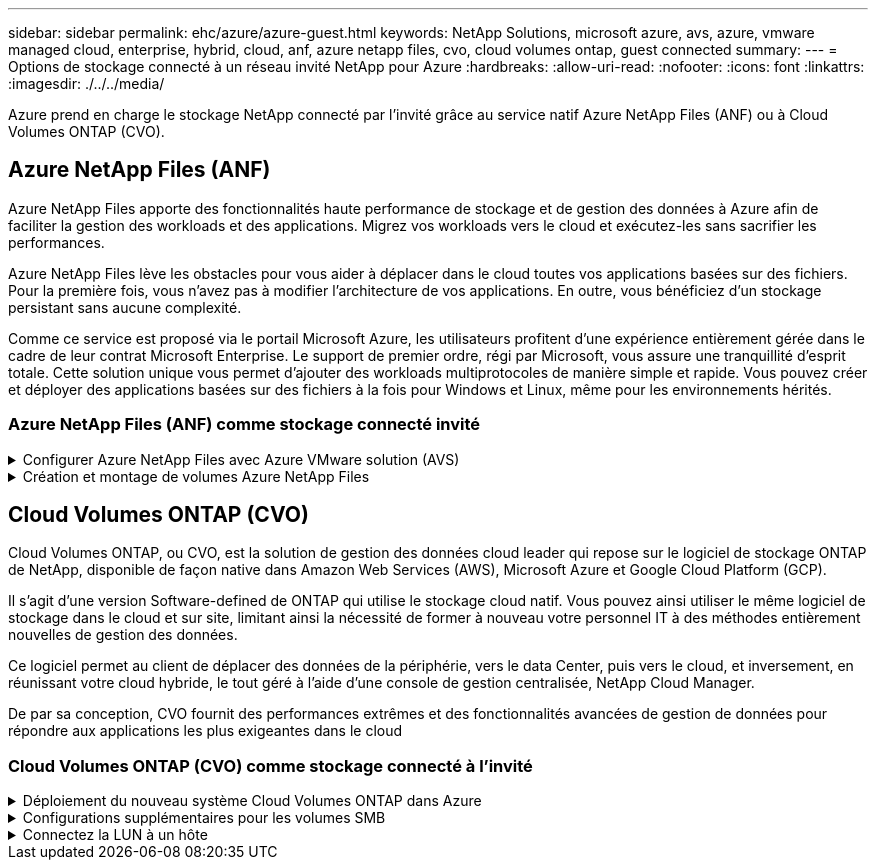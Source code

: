 ---
sidebar: sidebar 
permalink: ehc/azure/azure-guest.html 
keywords: NetApp Solutions, microsoft azure, avs, azure, vmware managed cloud, enterprise, hybrid, cloud, anf, azure netapp files, cvo, cloud volumes ontap, guest connected 
summary:  
---
= Options de stockage connecté à un réseau invité NetApp pour Azure
:hardbreaks:
:allow-uri-read: 
:nofooter: 
:icons: font
:linkattrs: 
:imagesdir: ./../../media/


[role="lead"]
Azure prend en charge le stockage NetApp connecté par l'invité grâce au service natif Azure NetApp Files (ANF) ou à Cloud Volumes ONTAP (CVO).



== Azure NetApp Files (ANF)

Azure NetApp Files apporte des fonctionnalités haute performance de stockage et de gestion des données à Azure afin de faciliter la gestion des workloads et des applications. Migrez vos workloads vers le cloud et exécutez-les sans sacrifier les performances.

Azure NetApp Files lève les obstacles pour vous aider à déplacer dans le cloud toutes vos applications basées sur des fichiers. Pour la première fois, vous n'avez pas à modifier l'architecture de vos applications. En outre, vous bénéficiez d'un stockage persistant sans aucune complexité.

Comme ce service est proposé via le portail Microsoft Azure, les utilisateurs profitent d'une expérience entièrement gérée dans le cadre de leur contrat Microsoft Enterprise. Le support de premier ordre, régi par Microsoft, vous assure une tranquillité d'esprit totale. Cette solution unique vous permet d'ajouter des workloads multiprotocoles de manière simple et rapide. Vous pouvez créer et déployer des applications basées sur des fichiers à la fois pour Windows et Linux, même pour les environnements hérités.



=== Azure NetApp Files (ANF) comme stockage connecté invité

.Configurer Azure NetApp Files avec Azure VMware solution (AVS)
[%collapsible]
====
Les partages Azure NetApp Files peuvent être montés à partir des VM créées dans l'environnement Azure VMware solution SDDC. Les volumes peuvent également être montés sur le client Linux et mappés sur le client Windows, car Azure NetApp Files prend en charge les protocoles SMB et NFS. Les volumes Azure NetApp Files peuvent être configurés en cinq étapes simples.

Azure NetApp Files et Azure VMware solution doivent se trouver dans la même région Azure.

====
.Création et montage de volumes Azure NetApp Files
[%collapsible]
====
Pour créer et monter des volumes Azure NetApp Files, procédez comme suit :

. Connectez-vous au portail Azure et accédez à Azure NetApp Files. Vérifiez l'accès au service Azure NetApp Files et enregistrez le fournisseur de ressources Azure NetApp Files à l'aide de la commande _az Provider Register --namespace Microsoft.NetApp –wait_. Une fois l'inscription terminée, créez un compte NetApp.
+
Pour obtenir des instructions détaillées, reportez-vous à la section link:https://docs.microsoft.com/en-us/azure/azure-netapp-files/azure-netapp-files-create-netapp-account["Partages Azure NetApp Files"]. Cette page vous guidera tout au long du processus étape par étape.

+
image:azure-anf-guest-1.png[""]

. Une fois le compte NetApp créé, configurez les pools de capacité avec le niveau et la taille de service requis.
+
Pour plus d'informations, voir link:https://docs.microsoft.com/en-us/azure/azure-netapp-files/azure-netapp-files-set-up-capacity-pool["Configurez un pool de capacité"].

+
image:azure-anf-guest-2.png[""]

. Configurez le sous-réseau délégué pour Azure NetApp Files et spécifiez ce sous-réseau lors de la création des volumes. Pour obtenir des instructions détaillées sur la création d'un sous-réseau délégué, reportez-vous à la section link:https://docs.microsoft.com/en-us/azure/azure-netapp-files/azure-netapp-files-delegate-subnet["Déléguer un sous-réseau à Azure NetApp Files"].
+
image:azure-anf-guest-3.png[""]

. Ajoutez un volume SMB en utilisant le serveur lame volumes sous le serveur lame Capacity pools. Assurez-vous que Active Directory Connector est configuré avant de créer le volume SMB.
+
image:azure-anf-guest-4.png[""]

. Cliquez sur Revue + Créer pour créer le volume SMB.
+
Si l'application est SQL Server, activez la disponibilité continue SMB.

+
image:azure-anf-guest-5.png[""]

+
image:azure-anf-guest-6.png[""]

+
Pour en savoir plus sur les performances des volumes Azure NetApp Files par taille ou quota, reportez-vous à la section link:https://docs.microsoft.com/en-us/azure/azure-netapp-files/azure-netapp-files-performance-considerations["Performances de Azure NetApp Files"].

. Une fois la connectivité en place, le volume peut être monté et utilisé pour les données d'application.
+
Pour ce faire, cliquez sur le portail Azure puis sur le serveur lame volumes, puis sélectionnez le volume à monter et accédez aux instructions de montage. Copiez le chemin d'accès et utilisez l'option Map Network Drive pour monter le volume sur la machine virtuelle exécutée sur Azure VMware solution SDDC.

+
image:azure-anf-guest-7.png[""]

+
image:azure-anf-guest-8.png[""]

. Pour monter des volumes NFS sur des machines virtuelles Linux s'exécutant sur Azure VMware solution SDDC, utilisez ce processus. Adaptation des volumes ou fonctionnalité de niveau de service dynamique pour répondre aux demandes des charges de travail
+
image:azure-anf-guest-9.png[""]

+
Pour plus d'informations, voir link:https://docs.microsoft.com/en-us/azure/azure-netapp-files/dynamic-change-volume-service-level["Modification dynamique du niveau de service d'un volume"].



====


== Cloud Volumes ONTAP (CVO)

Cloud Volumes ONTAP, ou CVO, est la solution de gestion des données cloud leader qui repose sur le logiciel de stockage ONTAP de NetApp, disponible de façon native dans Amazon Web Services (AWS), Microsoft Azure et Google Cloud Platform (GCP).

Il s'agit d'une version Software-defined de ONTAP qui utilise le stockage cloud natif. Vous pouvez ainsi utiliser le même logiciel de stockage dans le cloud et sur site, limitant ainsi la nécessité de former à nouveau votre personnel IT à des méthodes entièrement nouvelles de gestion des données.

Ce logiciel permet au client de déplacer des données de la périphérie, vers le data Center, puis vers le cloud, et inversement, en réunissant votre cloud hybride, le tout géré à l'aide d'une console de gestion centralisée, NetApp Cloud Manager.

De par sa conception, CVO fournit des performances extrêmes et des fonctionnalités avancées de gestion de données pour répondre aux applications les plus exigeantes dans le cloud



=== Cloud Volumes ONTAP (CVO) comme stockage connecté à l'invité

.Déploiement du nouveau système Cloud Volumes ONTAP dans Azure
[%collapsible]
====
Les partages et les LUN Cloud Volumes ONTAP peuvent être montés sur les VM créées dans l'environnement Azure VMware solution SDDC. Les volumes peuvent également être montés sur le client Linux et sur le client Windows, car Cloud Volumes ONTAP prend en charge les protocoles iSCSI, SMB et NFS. Les volumes Cloud Volumes ONTAP peuvent être configurés en quelques étapes simples.

Pour répliquer des volumes depuis un environnement sur site vers le cloud à des fins de reprise d'activité ou de migration, établissez une connectivité réseau à Azure via un VPN site à site ou ExpressRoute. La réplication des données entre les sites et Cloud Volumes ONTAP n'est pas traitée dans ce document. Pour répliquer les données entre les systèmes Cloud Volumes ONTAP et sur site, consultez la section link:https://docs.netapp.com/us-en/occm/task_replicating_data.html#setting-up-data-replication-between-systems["Configuration de la réplication des données entre les systèmes"].


NOTE: Utiliser link:https://cloud.netapp.com/cvo-sizer["Plus outil de dimensionnement Cloud Volumes ONTAP"] Pour dimensionner précisément les instances Cloud Volumes ONTAP. Surveillez également les performances sur site et utilisez-les comme entrées dans le dimensionnement Cloud Volumes ONTAP.

. Connectez-vous à NetApp Cloud Central ; l'écran Fabric View s'affiche. Localisez l'onglet Cloud Volumes ONTAP et sélectionnez accéder à Cloud Manager. Une fois connecté, l'écran Canvas s'affiche.
+
image:azure-cvo-guest-1.png[""]

. Sur la page d'accueil de Cloud Manager, cliquez sur Add a Working Environment, puis sélectionnez Microsoft Azure comme cloud et le type de configuration du système.
+
image:azure-cvo-guest-2.png[""]

. Lorsque vous créez le premier environnement de travail Cloud Volumes ONTAP, Cloud Manager vous invite à déployer un connecteur.
+
image:azure-cvo-guest-3.png[""]

. Une fois le connecteur créé, mettez à jour les champs Détails et informations d'identification.
+
image:azure-cvo-guest-4.png[""]

. Fournissez les détails de l'environnement à créer, y compris le nom de l'environnement et les identifiants d'administrateur. Ajoutez des balises de groupe de ressources pour l'environnement Azure en tant que paramètre facultatif. Une fois que vous avez terminé, cliquez sur Continuer.
+
image:azure-cvo-guest-5.png[""]

. Sélectionnez les services d'extension pour le déploiement Cloud Volumes ONTAP, notamment Cloud Data Sense, Cloud Backup et Cloud Insights. Sélectionnez les services, puis cliquez sur Continuer.
+
image:azure-cvo-guest-6.png[""]

. Configurez l'emplacement et la connectivité Azure. Sélectionnez la région Azure, le groupe de ressources, le réseau vnet et le sous-réseau à utiliser.
+
image:azure-cvo-guest-7.png[""]

. Sélectionnez l'option de licence : paiement à l'utilisation ou BYOL pour l'utilisation des licences existantes. Dans cet exemple, l'option paiement à l'utilisation est utilisée.
+
image:azure-cvo-guest-8.png[""]

. Sélectionnez l'un des packages préconfigurés disponibles pour les différents types de charges de travail.
+
image:azure-cvo-guest-9.png[""]

. Acceptez les deux accords concernant l'activation du support et l'allocation des ressources Azure.pour créer l'instance Cloud Volumes ONTAP, cliquez sur Go.
+
image:azure-cvo-guest-10.png[""]

. Une fois Cloud Volumes ONTAP provisionné, il apparaît dans les environnements de travail sur la page Canvas.
+
image:azure-cvo-guest-11.png[""]



====
.Configurations supplémentaires pour les volumes SMB
[%collapsible]
====
. Une fois l'environnement de travail prêt, assurez-vous que le serveur CIFS est configuré avec les paramètres de configuration DNS et Active Directory appropriés. Cette étape est requise avant de pouvoir créer le volume SMB.
+
image:azure-cvo-guest-20.png[""]

. La création du volume SMB est un processus simple. Sélectionnez l'instance CVO pour créer le volume, puis cliquez sur l'option Create Volume. Choisissez la taille appropriée et Cloud Manager choisit l'agrégat contenant ou utilisez un mécanisme d'allocation avancée pour placer sur un agrégat spécifique. Pour cette démonstration, SMB est sélectionné comme protocole.
+
image:azure-cvo-guest-21.png[""]

. Une fois le volume provisionné, celui-ci est disponible sous le volet volumes. Comme un partage CIFS est provisionné, donnez à vos utilisateurs ou groupes l'autorisation d'accéder aux fichiers et dossiers et vérifiez que ces utilisateurs peuvent accéder au partage et créer un fichier. Cette étape n'est pas requise si le volume est répliqué à partir d'un environnement sur site, car les autorisations liées aux fichiers et aux dossiers sont toutes conservées dans le cadre de la réplication SnapMirror.
+
image:azure-cvo-guest-22.png[""]

. Une fois le volume créé, utilisez la commande mount pour vous connecter au partage à partir de la machine virtuelle exécutée sur les hôtes Azure VMware solution SDDC.
. Copiez le chemin suivant et utilisez l'option Map Network Drive pour monter le volume sur la machine virtuelle exécutée sur Azure VMware solution SDDC.
+
image:azure-cvo-guest-23.png[""]

+
image:azure-cvo-guest-24.png[""]



====
.Connectez la LUN à un hôte
[%collapsible]
====
Pour connecter le LUN à un hôte, procédez comme suit :

. Sur la page Canevas, double-cliquez sur l'environnement de travail Cloud Volumes ONTAP pour créer et gérer des volumes.
. Cliquez sur Ajouter un volume > Nouveau volume, sélectionnez iSCSI et cliquez sur Créer un groupe d'initiateurs. Cliquez sur Continuer .
+
image:azure-cvo-guest-30.png[""]

. Une fois le volume provisionné, sélectionnez le volume, puis cliquez sur IQN cible. Pour copier le nom qualifié iSCSI (IQN), cliquez sur Copier. Configurez une connexion iSCSI de l'hôte vers le LUN.
+
Pour en faire de même pour l'hôte résidant sur Azure VMware solution SDDC :

+
.. RDP vers la machine virtuelle hébergée sur Azure VMware solution SDDC.
.. Ouvrez la boîte de dialogue Propriétés de l'initiateur iSCSI : Gestionnaire de serveur > Tableau de bord > Outils > initiateur iSCSI.
.. Dans l'onglet découverte, cliquez sur Discover Portal ou Add Portal, puis entrez l'adresse IP du port cible iSCSI.
.. Dans l'onglet cibles, sélectionnez la cible découverte, puis cliquez sur connexion ou connexion.
.. Sélectionnez Activer le multichemin, puis sélectionnez Restaurer automatiquement cette connexion lorsque l'ordinateur démarre ou Ajouter cette connexion à la liste des cibles favorites. Cliquez sur Avancé.
+
*Remarque :* l'hôte Windows doit disposer d'une connexion iSCSI à chaque nœud du cluster. Le DSM natif sélectionne les meilleurs chemins d'accès à utiliser.

+
image:azure-cvo-guest-31.png[""]





Les LUN présentes sur la machine virtuelle de stockage (SVM) apparaissent sous forme de disques pour l'hôte Windows. Les nouveaux disques ajoutés ne sont pas automatiquement découverts par l'hôte. Déclencher une nouvelle analyse manuelle pour détecter les disques en procédant comme suit :

. Ouvrez l'utilitaire de gestion de l'ordinateur Windows : Démarrer > Outils d'administration > gestion de l'ordinateur.
. Développez le nœud stockage dans l'arborescence de navigation.
. Cliquez sur gestion des disques.
. Cliquez sur action > Rescan Disks.


image:azure-cvo-guest-32.png[""]

Lorsqu'un nouvel LUN est accédé pour la première fois par l'hôte Windows, il n'a pas de partition ni de système de fichiers. Initialiser la LUN ; et éventuellement formater la LUN avec un système de fichiers en effectuant la procédure suivante :

. Démarrez Windows Disk Management.
. Cliquez avec le bouton droit de la souris sur la LUN, puis sélectionnez le type de disque ou de partition requis.
. Suivez les instructions de l'assistant. Dans cet exemple, le lecteur E: Est monté


image:azure-cvo-guest-33.png[""]

image:azure-cvo-guest-34.png[""]

====